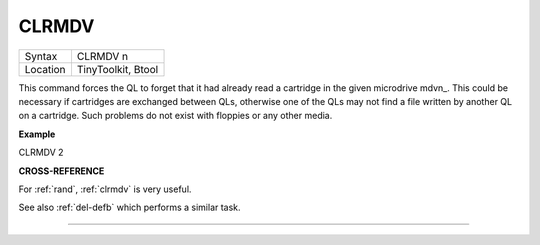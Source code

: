 ..  _clrmdv:

CLRMDV
======

+----------+-------------------------------------------------------------------+
| Syntax   |  CLRMDV n                                                         |
+----------+-------------------------------------------------------------------+
| Location |  TinyToolkit, Btool                                               |
+----------+-------------------------------------------------------------------+

This command forces the QL to forget that it had already read a
cartridge in the given microdrive mdvn\_. This could be necessary if
cartridges are exchanged between QLs, otherwise one of the QLs may not
find a file written by another QL on a cartridge. Such problems do not
exist with floppies or any other media.

**Example**

CLRMDV 2

**CROSS-REFERENCE**

For :ref:`rand`, :ref:`clrmdv`
is very useful.

See also :ref:`del-defb` which performs a
similar task.

--------------


